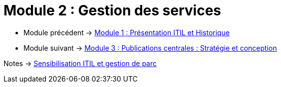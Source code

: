 = Module 2 : Gestion des services
:navtitle: Gestion des services

* Module précédent -> xref:tssr2023/module-06/presentation.adoc[Module 1 : Présentation ITIL et Historique]
* Module suivant -> xref:tssr2023/module-06/strategie.adoc[Module 3 : Publications centrales : Stratégie et conception]

Notes -> xref:notes:eni-tssr:itil.adoc[Sensibilisation ITIL et gestion de parc]